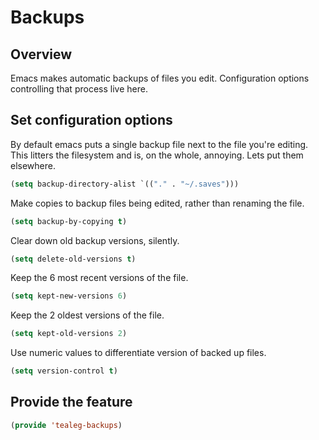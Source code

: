 * Backups
** Overview
Emacs makes automatic backups of files you edit.  Configuration
options controlling that process live here.

** Set configuration options
By default emacs puts a single backup file next to the file you're
editing.  This litters the filesystem and is, on the whole, annoying.
Lets put them elsewhere.
#+BEGIN_SRC emacs-lisp
  (setq backup-directory-alist `(("." . "~/.saves")))
#+END_SRC

Make copies to backup files being edited, rather than renaming the file.
#+BEGIN_SRC emacs-lisp
  (setq backup-by-copying t)
#+END_SRC

Clear down old backup versions, silently.
#+BEGIN_SRC emacs-lisp
  (setq delete-old-versions t)
#+END_SRC

Keep the 6 most recent versions of the file.
#+BEGIN_SRC emacs-lisp
  (setq kept-new-versions 6)
#+END_SRC

Keep the 2 oldest versions of the file.
#+BEGIN_SRC emacs-lisp
  (setq kept-old-versions 2) 
#+END_SRC	

Use numeric values to differentiate version of backed up files.
#+BEGIN_SRC emacs-lisp
  (setq version-control t)
#+END_SRC

** Provide the feature
#+BEGIN_SRC emacs-lisp
  (provide 'tealeg-backups)
#+END_SRC

